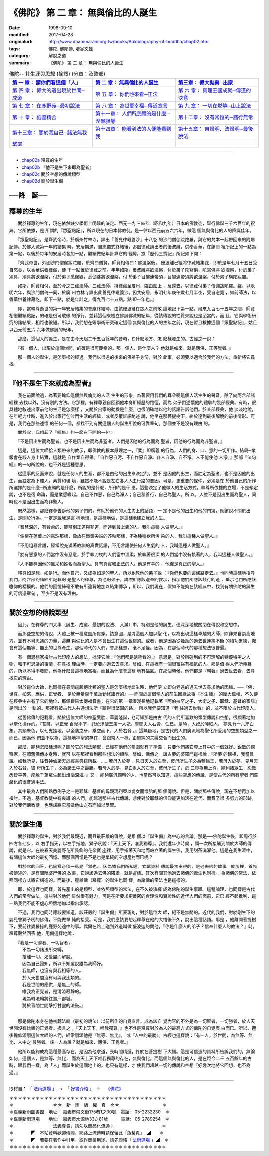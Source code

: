 =======================================
《佛陀》 第 二 章： 無與倫比的人誕生
=======================================

:date: 1998-09-10
:modified: 2017-04-28
:originalurl: http://www.dhammarain.org.tw/books/Autobiography-of-buddha/chap02.htm
:tags: 佛陀, 佛陀傳, 増谷文雄
:category: 解脫之道
:summary: 《佛陀》 第 二 章： 無與倫比的人誕生


.. list-table:: 佛陀-- 其生涯與思想 (摘譯) (分章：及整部)
   :widths: 30 30 30
   :header-rows: 1

   * - `第 一 章： 請你們看這個「人」 <{filename}biography-of-the-Buddha-masutani-excerpts-chap01%zh.rst>`__
     - `第 二 章： 無與倫比的人誕生 <{filename}biography-of-the-Buddha-masutani-excerpts-chap02%zh.rst>`__ 
     - `第三章： 偉大拋棄─出家 <{filename}biography-of-the-Buddha-masutani-excerpts-chap03%zh.rst>`__
 
   * - `第 四 章： 偉大的道出現於世間─成道 <{filename}biography-of-the-Buddha-masutani-excerpts-chap04%zh.rst>`__ 
     - `第 五 章： 你們也來看─正法 <{filename}biography-of-the-Buddha-masutani-excerpts-chap05%zh.rst>`__ 
     - `第 六 章： 真理王國成就─傳道的決意 <{filename}biography-of-the-Buddha-masutani-excerpts-chap06%zh.rst>`__ 

   * - `第 七 章： 在鹿野苑─最初說法 <{filename}biography-of-the-Buddha-masutani-excerpts-chap07%zh.rst>`__ 
     - `第 八 章： 為世間幸福─傳道宣言 <{filename}biography-of-the-Buddha-masutani-excerpts-chap08%zh.rst>`__ 
     - `第 九 章： 一切在燃燒─山上說法 <{filename}biography-of-the-Buddha-masutani-excerpts-chap09%zh.rst>`__ 

   * - `第 十 章： 祇園精舍 <{filename}biography-of-the-Buddha-masutani-excerpts-chap10%zh.rst>`__ 
     - `第十一章： 人們所應願的是什麼─涅槃寂靜 <{filename}biography-of-the-Buddha-masutani-excerpts-chap11%zh.rst>`__ 
     - `第十二章： 沒有常恒的─諸行無常 <{filename}biography-of-the-Buddha-masutani-excerpts-chap12%zh.rst>`__ 

   * - `第十三章： 關於我自己─諸法無我 <{filename}biography-of-the-Buddha-masutani-excerpts-chap13%zh.rst>`__ 
     - `第十四章： 能看到法的人便能看到我 <{filename}biography-of-the-Buddha-masutani-excerpts-chap14%zh.rst>`__ 
     - `第十五章： 自燈明、法燈明─最後說法 <{filename}biography-of-the-Buddha-masutani-excerpts-chap15%zh.rst>`__ 

   * - `整部 <{filename}biography-of-the-Buddha-masutani-excerpts-full%zh.rst>`__
     - 
     - 

---------------------------

- `chap02a`_ 釋尊的生年
- `chap02b`_ 『他不是生下來即為聖者』
- `chap02c`_ 關於空想的傳說類型
- `chap02d`_ 關於誕生偈


──降　誕──
-----------
　　　
.. _chap02a:

釋尊的生年
------------

　　關於釋尊的生年，現在依然缺少學術上明確的決定。西元一九
三四年（昭和九年）日本的佛教徒，舉行佛誕三千六百年的祝典。它所依據，是
所謂的『眾聖點記』，所以現在的日本佛教徒，是一律以西元前五六六年，做這
個無與倫比的人的降誕佳年。
　　
　　『眾聖點記』，是齊武帝時，於廣州竹林寺，譯出『善見律毗婆沙』十八卷
的沙門僧伽跋陀羅，與它的梵本一起帶回來的附屬記傳。於佛入滅第一年的結集
時，安居期滿，自恣儀式終結後，那個律藏誦出者的優波離，供奉香華，在該冊
裡所記上的一點為第一點，以後於每年的安居時各加一點，繼續做紀年計算它的
經緯，據『歷代三寶記』所記如下開：　　

　　『齊武帝世，外國沙門僧伽跋陀羅，於齊曰僧賢。師資相傳曰：佛涅槃後，
優波離已經將律藏結集訖，即於是年七月十五日受自恣竟，以香華供養律藏，便
下一點置於律藏之前。年年如斯。優波離將欲涅槃，付於弟子陀寫俱，陀寫俱將
欲涅槃，付於弟子須具，須具將欲涅槃，付於弟子悉伽婆，悉伽婆將欲涅槃，付
於弟子目犍連帝須，目犍連帝須將欲涅槃，付於弟子旃陀跋闍。　　

　　如斯，師資相付，至於今之三藏法師。三藏法師，持律藏至廣州，臨由舶上
，反還去，以律藏付弟子僧伽跋陀羅。羅，以永明六年，與沙門僧倚一同，於廣
州竹林寺譯出此善見律毗婆沙。因共安居，永明七年庚午歲七月半夜，受自恣竟
，如前師法，以香華供養律藏訖，即下一點，於是年計之，得九百七十五點。點
即一年也。』　　

　　即，當釋尊逝世的第一年安居結集的會座終結時，由該優波離在眾人之前敬
謹地記下第一點，爾來九百七十五年之間、師資相繼繼續點記，的確是很可敬佩
的淨行，並藉這個來樹立佛誕佛滅的紀年，從該傳說的性質來說也是至當的。而
且，它與學術研究的諸結果，相距也很短。所以，我們想在等學術研究確定這個
無與倫比的人的生年之前，現在暫且根據這個『眾聖點記』，姑且以西元前五六
六年做佛誕的紀年。　　

　　那麼，這個人的誕生，是在由今天起二千五百餘年的昔時，在什麼地方、怎
麼樣發生的。古經之一說：　　

　　『有一個人，出現於這個世間，的確是很可慶幸的。那一個人，是什麼人？
他就是如來，就是應供、正等覺者。』　　

　　那一個人的誕生，是怎麼樣的經過。我們以很遠的後來的佛弟子身份，對於
此事，必須要以適合於我們的方法，重新將它尋找。　　

----

.. _chap02b:

『他不是生下來就成為聖者』
---------------------------

　　我在前面說過，為著要瞻仰這個無與倫比的人活
生生的形象，為著要用我們的耳朵聽這個人活生生的聲音，除了向阿含部諸經裡
去找以外，沒有別的方法。它那裡，有釋尊親自回顧他本身所經歷的路徑，而為
弟子們述懷他的體驗的幾部經典。有時，很具體地敘述出家前他的生活是怎麼樣
，又關於出家的動機是什麼，也很明確地以他的話語告訴他們。於某部經典，他
淡淡地說，在年輕力壯時，進入於出家行乞沙門生活的經緯，或者反覆詳細地述
說，他坐在那菩提樹下，終於達到最後解脫的前後情形。可是，我們在那些述懷
的任何一個，都找不到有關這個人的誕生所說的可靠章句。那個並不是沒有理由
的。
　　
　　關於它，我想起了『經集』的一節有下開的一句：
　　
　　『不是因出生而為聖者。也不是因出生而為非聖者。人們是因他的行為而為
聖者，因他的行為而為非聖者。』　　

　　這是，這位大師給人類帶來的教示，即佛教的根本原理之一，『業』即廣義
的行為，人們的身、口、意的一切所作。結局─業報會在該人身上結實，這就是
自作業自得果。『自作惡自污、不自作惡自淨。各人自淨、自不淨。人不能使他
人淨。』那部『法句經』的一句所說的，也不外是這種意思。　　

　　從這事的反面來說，就是任何人的生涯，都不是由他的出生來決定的。並不
是因他的出生，而註定為聖者，也不是因他的出生，而註定為下賤人。素質和環
境，雖然不能不說是左右各人人生行路的要因。可是，更重要的條件，必須是在
於他自己的所作所選擇的是什麼─所志願的是什麼，所說的是什麼，所作的是什
麼。這些決定了他做人的生活方式。釋尊所依據的立場，不是預定說，也不是宿
命論，而是業感緣起。自己不作惡，自己為淨人；自己積善行，自己為聖人。所
以，人並不是因出生而為聖人，同時也不是因出生而為非聖人。　　

　　既然這樣，那麼釋尊告訴他的弟子們的，有助於他們的人生向上的話語，一
定不是他的出生和他的門第，應該說不關於出生，是關於行為。一定是說我是這
樣地想，是這樣地做，是這樣地建立我的人生。　　

　　『智慧深的、有賢慮的、能辨別正道與非道，而達到最上義的人，我叫這種
人做聖人。』　　

　　『像宿在蓮葉上的露珠那樣，像放在鐵錐尖端的芥粒那樣，不為種種欲所污
染的人，我叫這種人做聖人。』　　

　　『不用粗暴言語，經常說充滿著教訓的真實話語，不用言語使任何人生氣的
人，我叫這種人做聖人。』　　

　　『於有惡意的人們當中沒有惡意，於手執刀杖的人們當中溫柔，於執著很深
的人們當中沒有執著的人，我叫這種人做聖人。』　　

　　『人不能夠因他的風采和姓名而為聖人。具有真實和正法的人，他是有幸的
，他纔是真正的聖人。』　　

　　釋尊如是想，如是行。而他自己，又成為如是的聖人，所以他教他的弟子說
：『你們也要向這條路走去。』也同時這樣地招呼我們。阿含部的諸經所記載的
是聖人的釋尊，為他的弟子，講說所應該遵奉的教示，指示他們所應該踐行的道
，垂示他們所應該瞻仰的楷模的。他們的回憶絲毫不敢有所違背地加以結集傳承
，所以，我們現在，假如不能夠在該經典中，找到有關佛陀的誕生的可信憑章句
，至少不是沒有理由。　　

----

.. _chap02c:

關於空想的傳說類型
-------------------

　　因此，在釋尊的四大事（誕生、成道、最初的說法、
入滅）中，特別是他的誕生，便深深地被關閉在傳說和空想中。
　　
　　而那些空想的傳說，大體上被一種意圖所貫穿。該意圖，是將這個人加以聖
化，以為出現這樣卓越的大師，除非來自崇高地方，並有不可思議的力量，這無
與倫比的人是不會出生在這個世間的。或者，他是因為從幾劫的過去世連綿不斷
的積功累德，纔會有這個無等、無比的世尊產生。那個時代的人們，會那樣想，
毫不足怪。因為，在那個時代的那種想法很普遍。　　

　　有一個思想家檢討古代印度人的想法，批評它說：『他們都是朝背看的。』
意思是，對於所碰到的不可理解的特優特劣之人物，和不可思議的事情，在尋找
理由時，一定要向過去去尋求。譬如，在這裡有一個很富裕有福氣的人。那是值
得人們所羨慕的，所以不得不發問，他為什麼會這樣地富裕，而且為什麼會這樣
地有福氣。在那個時候，他們都是『朝著』過去世去看，去尋找它的理由。　　

　　對於這位大師，也同樣在尋問這超絕比類的聖人是怎麼樣地出生時，他們便
立即向老遠的過去世去尋求他的因緣。──『佛、世尊、如來、應供、正覺者、
是於無量百千萬劫勤修諸行的』──而關於這個聖人的前生因緣故事『本生譚』
的龐大篇幅，不久便在經典中占有了它的地位，那個跟馬太傳福音書，在它的第
一章很漫長地記載著『阿伯拉罕之子、大衛之子、耶穌．基督的家譜』是同出於
一軌的。那裡有被古代人共通想法所『踏得很堅固的路』。所以我們要知道『老
往過去世看』的，並不限於古代印度人。　　

　　從舊佛傳的記載看，關於這位大師的神聖受胎、華麗隆誕，也可知那是由古
代的人們所喜歡的類型傳說和空想，很顯著地加以聖化操作的。『菩薩，以正覺
自兜率下，託於淨飯王第一大妃，摩耶夫人右脅，住已。是時，大妃於睡眠人，
夢見有一六牙白象。其頭朱色，以七支挂地，以金裝之牙，乘空而下，入於右脅
。』這無疑地，是古代的人們廣汎地為聖化所愛用的空想類型之一而已。因為他
們並不以為，這樣地神聖的存在，會跟常人一樣，由單純的夫婦交合而出生的。
　　
　　那麼，能夠怎麼樣想呢？關於它的想法類型，已經在他們的周圍就有了準備
，只要他們將它套上其中的一個就好。銳敏的觀察家，在讀舊佛傳本身時，就可
以在那裡看到那些想法的類型。譬如，佛傳之一讓占夢的婆羅門這樣說：『所夢
的瑞相，我當具說。如我所見，往昔神仙諸天於經書典籍所載。……若母入於夢
，見日天入於右脅，彼母所生子必為轉輪王，若母入於夢，見月天入於右脅，彼
母所生子，必為諸王中之最勝。若母入於夢，見白象入於右脅，彼母所生子，於
三界為無上尊，能利諸眾生，怨敵悉皆平等，度脫千萬眾生超出煩惱深海。』又
，能夠廣汎觀察的人，也當然可以知道，這些空想的傳說，是使古代的所有聖者
們莊嚴化的很普通手法。　　

　　其中最為人們所熟悉例子之一是耶穌．基督的母親瑪利亞以處女而懷胎的那
個傳說。但是，關於那些傳說，現在不想再加以檢討。不過，基督教徒中有良識
的人們，能越過那些古代傳說，想使對於耶穌的信仰能更加活在近代，而費了很
多努力的形跡，對於我們佛教徒，也應該將它當做他山之石而加以學習。　　

----

.. _chap02d:

關於誕生偈
------------

　　關於釋尊的誕生，對於我們最親近，而且最莊嚴的傳說，是那
個以『誕生偈』為中心的言論。那是──佛陀誕生後，即周行於四方各七步，以
右手指天，以左手指地，獅子吼說：『天上天下，唯我獨尊』。我們還年少時候
，頭一次所接觸到關於大師的傳說，就是它。在被春天美麗野花所裝飾的花朵寶
座裡，用手指著天和地而站立著的誕生佛，我用甜茶洗濯他。這是在我生涯中，
有關這位大師的最初回憶。而那個回憶是不是也是單純的空想產物而已呢？
　　
　　對於它的回答，也同樣必須一應是『然也』。因為據我們所知道，文獻資料
傳說最初出現的，是過去佛的故事。於那裡，首先被傳述的，是有關毗婆尸佛的
故事，它說該過去佛的降誕，就是這樣。其次有關其他過去諸佛的誕生也同樣。
為諸佛的常法，依照同樣方式將它構造的。而最後，瞿曇佛（釋尊）的誕生也同
樣，為諸佛的常法也是這樣的。　　

　　即，於這裡也同樣，首先產出的是類型，並依照類型的常法，在不久被演繹
成為佛陀的誕生事蹟。這種論理，也同樣是古代人們的常套做法，這些對於他們
雖然很有魅力，可是在所要求更嚴密的合理性和實證性的近代人們的面前，它已
經不起批判，這一點我們不能不虛心坦懷地加以指出承認。　　

　　不過，我們也同時應該要知道，該莊嚴的『誕生偈』所表現的，對於這位大
師，絕不是無關的。近代的我們，對於剛生下的嬰兒會獅子吼的佛傳，不能做單
純的接受。可是，我們應該要想起釋尊在他的大悟後不久，說出這種話語。那是
，他離開菩提樹下，要前往婆羅捺的鹿野苑途中的事。偶爾在路上碰到外道叫做
優波迦的問他，『你是什麼人的弟子？信奉什麼人的教法？』時，釋尊毅然回答
他，用偈這樣地說：

| 　　『我是一切勝者、一切智者，
| 　　　不為一切諸法所束縛，
| 　　　捨離一切，渴愛盡而解脫。
| 　　　因為自己證知，所以不知道說誰為我師好。
| 　　　我無師，也沒有與我相等的人。
| 　　　於人天世間沒有可與我比類的。
| 　　　我是世間的應供，是無上的師。
| 　　　唯我為正覺者，是清涼寂靜的。
| 　　　現為轉法輪將往迦尸都城。
| 　　　將於盲闇世間擊打甘靈的法鼓。』
| 

　　那是佛陀本身在他初轉法輪（最初的說法）以前所作的自覺宣言。成為該自
覺內容的不外是為一切智者，一切勝者，於人天世間沒有比類的正覺者。換言之
，『天上天下，唯我獨尊。』也不外是釋尊對於為人的最高方式的佛陀的自覺表
白而已。所以，邇後瞻仰頌讚這位大師的人們，經常讚頌他是『無等、無比』，
或『人中的最勝』。古經也這樣說：『有一人，於世間，為無等、無比、人中之
最勝者。該一人為誰？就是如來、應供、正覺者。』　　

　　他所以能夠成為這種最高存在，是因為他求道，長時間精進，終於在菩提樹
下大悟。這是可信憑的資料所告訴我們的。無論如何，這個人，是無等、無比，
而為天上天下唯我獨尊的存在，無與倫比。而這個無與倫比的人，是在距今二千
五百餘年的古時，跟我們一樣，為「人」而誕生於這個地上的。也只有這樣，才
使我們超越一切的傳說和空想『好幾次地將它回想，也不為過。』


------

取材自： 「 `法雨道場 <http://www.dhammarain.org.tw/>`__ 」　→　「  `好書介紹 <http://www.dhammarain.org.tw/books/book1.html>`__ 」　→　 `《佛陀》 <http://www.dhammarain.org.tw/books/Autobiography-of-buddha/chap01.htm>`__

| ＊＊＊＊＊＊＊＊＊＊＊＊＊＊＊＊＊＊＊＊＊＊＊＊＊＊＊＊＊＊＊＊＊＊＊＊
| ＊　　　　　　　　　☆☆　新　雨　版　權　頁　☆☆　　　　　　　　　　＊
| ＊嘉義新雨圖書館　地址:　嘉義市崇文街175巷1之30號　電話:　05-2232230　＊ 
| ＊嘉義新雨道場　　地址:　嘉義市水源地33之81號　　　電話:　05-2789254　＊ 
| ＊　　　　　　　　　法義尊貴，請勿以商品化流通！　　　　　　　　　　　＊ 
| ＊　　　　◤　本站資料歡迎傳閱，網路上流傳時請保留此「版權頁」　◢　　＊ 
| ＊　　　　◤　若要在著作中引用，或作商業用途，請先聯絡「 `法雨道場 <http://www.dhammarain.org.tw/>`__ 」◢　＊ 
| ＊＊＊＊＊＊＊＊＊＊＊＊＊＊＊＊＊＊＊＊＊＊＊＊＊＊＊＊＊＊＊＊＊＊＊＊

..
  04.28 rev. change some anchors in English; i.e. chap01a for 為人間榜樣的釋尊, etc.; change some anchors in English; e.g. 02a for 釋尊的生年
  04.26~27 2017 create rst
  original: 1998.09.10  87('98)/09/10
